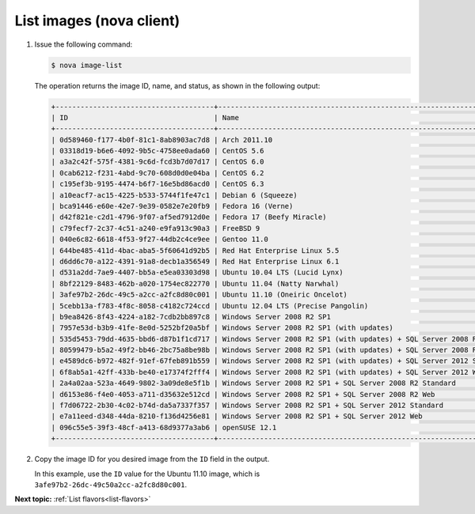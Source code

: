 .. _list-images-with-nova:

List images (nova client)
~~~~~~~~~~~~~~~~~~~~~~~~~~~~~~~~~

#. Issue the following command:

   .. code::  

       $ nova image-list

   The operation returns the image ID, name, and status, as shown in the following output:

   .. code::  

       +--------------------------------------+-----------------------------------------------------------------------------+--------+--------+
       | ID                                   | Name                                                                        | Status | Server |
       +--------------------------------------+-----------------------------------------------------------------------------+--------+--------+
       | 0d589460-f177-4b0f-81c1-8ab8903ac7d8 | Arch 2011.10                                                                | ACTIVE |        |
       | 03318d19-b6e6-4092-9b5c-4758ee0ada60 | CentOS 5.6                                                                  | ACTIVE |        |
       | a3a2c42f-575f-4381-9c6d-fcd3b7d07d17 | CentOS 6.0                                                                  | ACTIVE |        |
       | 0cab6212-f231-4abd-9c70-608d0d0e04ba | CentOS 6.2                                                                  | ACTIVE |        |
       | c195ef3b-9195-4474-b6f7-16e5bd86acd0 | CentOS 6.3                                                                  | ACTIVE |        |
       | a10eacf7-ac15-4225-b533-5744f1fe47c1 | Debian 6 (Squeeze)                                                          | ACTIVE |        |
       | bca91446-e60e-42e7-9e39-0582e7e20fb9 | Fedora 16 (Verne)                                                           | ACTIVE |        |
       | d42f821e-c2d1-4796-9f07-af5ed7912d0e | Fedora 17 (Beefy Miracle)                                                   | ACTIVE |        |
       | c79fecf7-2c37-4c51-a240-e9fa913c90a3 | FreeBSD 9                                                                   | ACTIVE |        |
       | 040e6c82-6618-4f53-9f27-44db2c4ce9ee | Gentoo 11.0                                                                 | ACTIVE |        |
       | 644be485-411d-4bac-aba5-5f60641d92b5 | Red Hat Enterprise Linux 5.5                                                | ACTIVE |        |
       | d6dd6c70-a122-4391-91a8-decb1a356549 | Red Hat Enterprise Linux 6.1                                                | ACTIVE |        |
       | d531a2dd-7ae9-4407-bb5a-e5ea03303d98 | Ubuntu 10.04 LTS (Lucid Lynx)                                               | ACTIVE |        |
       | 8bf22129-8483-462b-a020-1754ec822770 | Ubuntu 11.04 (Natty Narwhal)                                                | ACTIVE |        |
       | 3afe97b2-26dc-49c5-a2cc-a2fc8d80c001 | Ubuntu 11.10 (Oneiric Oncelot)                                              | ACTIVE |        |
       | 5cebb13a-f783-4f8c-8058-c4182c724ccd | Ubuntu 12.04 LTS (Precise Pangolin)                                         | ACTIVE |        |
       | b9ea8426-8f43-4224-a182-7cdb2bb897c8 | Windows Server 2008 R2 SP1                                                  | ACTIVE |        |
       | 7957e53d-b3b9-41fe-8e0d-5252bf20a5bf | Windows Server 2008 R2 SP1 (with updates)                                   | ACTIVE |        |
       | 535d5453-79dd-4635-bbd6-d87b1f1cd717 | Windows Server 2008 R2 SP1 (with updates) + SQL Server 2008 R2 SP1 Standard | ACTIVE |        |
       | 80599479-b5a2-49f2-bb46-2bc75a8be98b | Windows Server 2008 R2 SP1 (with updates) + SQL Server 2008 R2 SP1 Web      | ACTIVE |        |
       | e4589dc6-b972-482f-91ef-67feb891b559 | Windows Server 2008 R2 SP1 (with updates) + SQL Server 2012 Standard        | ACTIVE |        |
       | 6f8ab5a1-42ff-433b-be40-e17374f2fff4 | Windows Server 2008 R2 SP1 (with updates) + SQL Server 2012 Web             | ACTIVE |        |
       | 2a4a02aa-523a-4649-9802-3a09de8e5f1b | Windows Server 2008 R2 SP1 + SQL Server 2008 R2 Standard                    | ACTIVE |        |
       | d6153e86-f4e0-4053-a711-d35632e512cd | Windows Server 2008 R2 SP1 + SQL Server 2008 R2 Web                         | ACTIVE |        |
       | f7d06722-2b30-4c02-b74d-da5a7337f357 | Windows Server 2008 R2 SP1 + SQL Server 2012 Standard                       | ACTIVE |        |
       | e7a11eed-d348-44da-8210-f136d4256e81 | Windows Server 2008 R2 SP1 + SQL Server 2012 Web                            | ACTIVE |        |
       | 096c55e5-39f3-48cf-a413-68d9377a3ab6 | openSUSE 12.1                                                               | ACTIVE |        |
       +--------------------------------------+-----------------------------------------------------------------------------+--------+--------+

#. Copy the image ID for you desired image from the ``ID`` field in the
   output.

   In this example, use the ``ID`` value for the Ubuntu 11.10 image,
   which is ``3afe97b2-26dc-49c50a2cc-a2fc8d80c001``.

**Next topic:** :ref:`List flavors<list-flavors>` 

